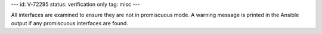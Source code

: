 ---
id: V-72295
status: verification only
tag: misc
---

All interfaces are examined to ensure they are not in promiscuous mode. A
warning message is printed in the Ansible output if any promiscuous interfaces
are found.
